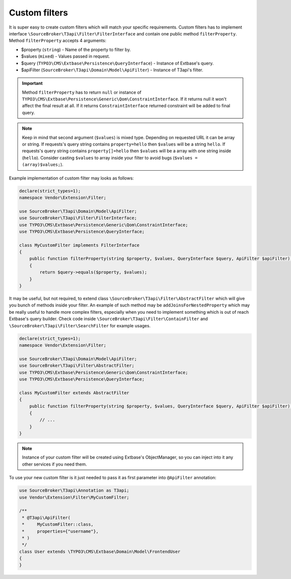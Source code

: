 .. _filtering_custom-filters:

==============
Custom filters
==============

It is super easy to create custom filters which will match your specific requirements.
Custom filters has to implement interface ``\SourceBroker\T3api\Filter\FilterInterface`` and contain one public method ``filterProperty``.
Method ``filterProperty`` accepts 4 arguments:

- $property (``string``) - Name of the property to filter by.
- $values (``mixed``) - Values passed in request.
- $query (``TYPO3\CMS\Extbase\Persistence\QueryInterface``) - Instance of Extbase's query.
- $apiFilter (``SourceBroker\T3api\Domain\Model\ApiFilter``) - Instance of T3api's filter.

.. important::
    Method ``filterProperty`` has to return ``null`` or instance of ``TYPO3\CMS\Extbase\Persistence\Generic\Qom\ConstraintInterface``.
    If it returns null it won't affect the final result at all. If it returns ``ConstraintInterface`` returned constraint will be added to final query.

.. note::
    Keep in mind that second argument (``$values``) is mixed type. Depending on requested URL it can be array or string.
    If requests's query string contains ``property=hello`` then ``$values`` will be a string ``hello``.
    If requests's query string contains ``property[]=hello`` then ``$values`` will be a array with one string inside (``hello``).
    Consider casting ``$values`` to array inside your filter to avoid bugs (``$values = (array)$values;``).

Example implementation of custom filter may looks as follows:

.. code-block:: php

   declare(strict_types=1);
   namespace Vendor\Extension\Filter;

   use SourceBroker\T3api\Domain\Model\ApiFilter;
   use SourceBroker\T3api\Filter\FilterInterface;
   use TYPO3\CMS\Extbase\Persistence\Generic\Qom\ConstraintInterface;
   use TYPO3\CMS\Extbase\Persistence\QueryInterface;

   class MyCustomFilter implements FilterInterface
   {
       public function filterProperty(string $property, $values, QueryInterface $query, ApiFilter $apiFilter): ?ConstraintInterface
       {
           return $query->equals($property, $values);
       }
   }

It may be useful, but not required, to extend class ``\SourceBroker\T3api\Filter\AbstractFilter`` which will give you bunch of methods inside your filter. An example of such method may be ``addJoinsForNestedProperty`` which may be really useful to handle more complex filters, especially when you need to implement something which is out of reach Extbase's query builder. Check code inside ``\SourceBroker\T3api\Filter\ContainFilter`` and ``\SourceBroker\T3api\Filter\SearchFilter`` for example usages.

.. code-block:: php

   declare(strict_types=1);
   namespace Vendor\Extension\Filter;

   use SourceBroker\T3api\Domain\Model\ApiFilter;
   use SourceBroker\T3api\Filter\AbstractFilter;
   use TYPO3\CMS\Extbase\Persistence\Generic\Qom\ConstraintInterface;
   use TYPO3\CMS\Extbase\Persistence\QueryInterface;

   class MyCustomFilter extends AbstractFilter
   {
       public function filterProperty(string $property, $values, QueryInterface $query, ApiFilter $apiFilter): ?ConstraintInterface
       {
           // ...
       }
   }

.. note::
    Instance of your custom filter will be created using Extbase's ObjectManager, so you can inject into it any other services if you need them.

To use your new custom filter is it just needed to pass it as first parameter into ``@ApiFilter`` annotation:

.. code-block:: php

   use SourceBroker\T3api\Annotation as T3api;
   use Vendor\Extension\Filter\MyCustomFilter;

   /**
    * @T3api\ApiFilter(
    *     MyCustomFilter::class,
    *     properties={"username"},
    * )
    */
   class User extends \TYPO3\CMS\Extbase\Domain\Model\FrontendUser
   {
   }
